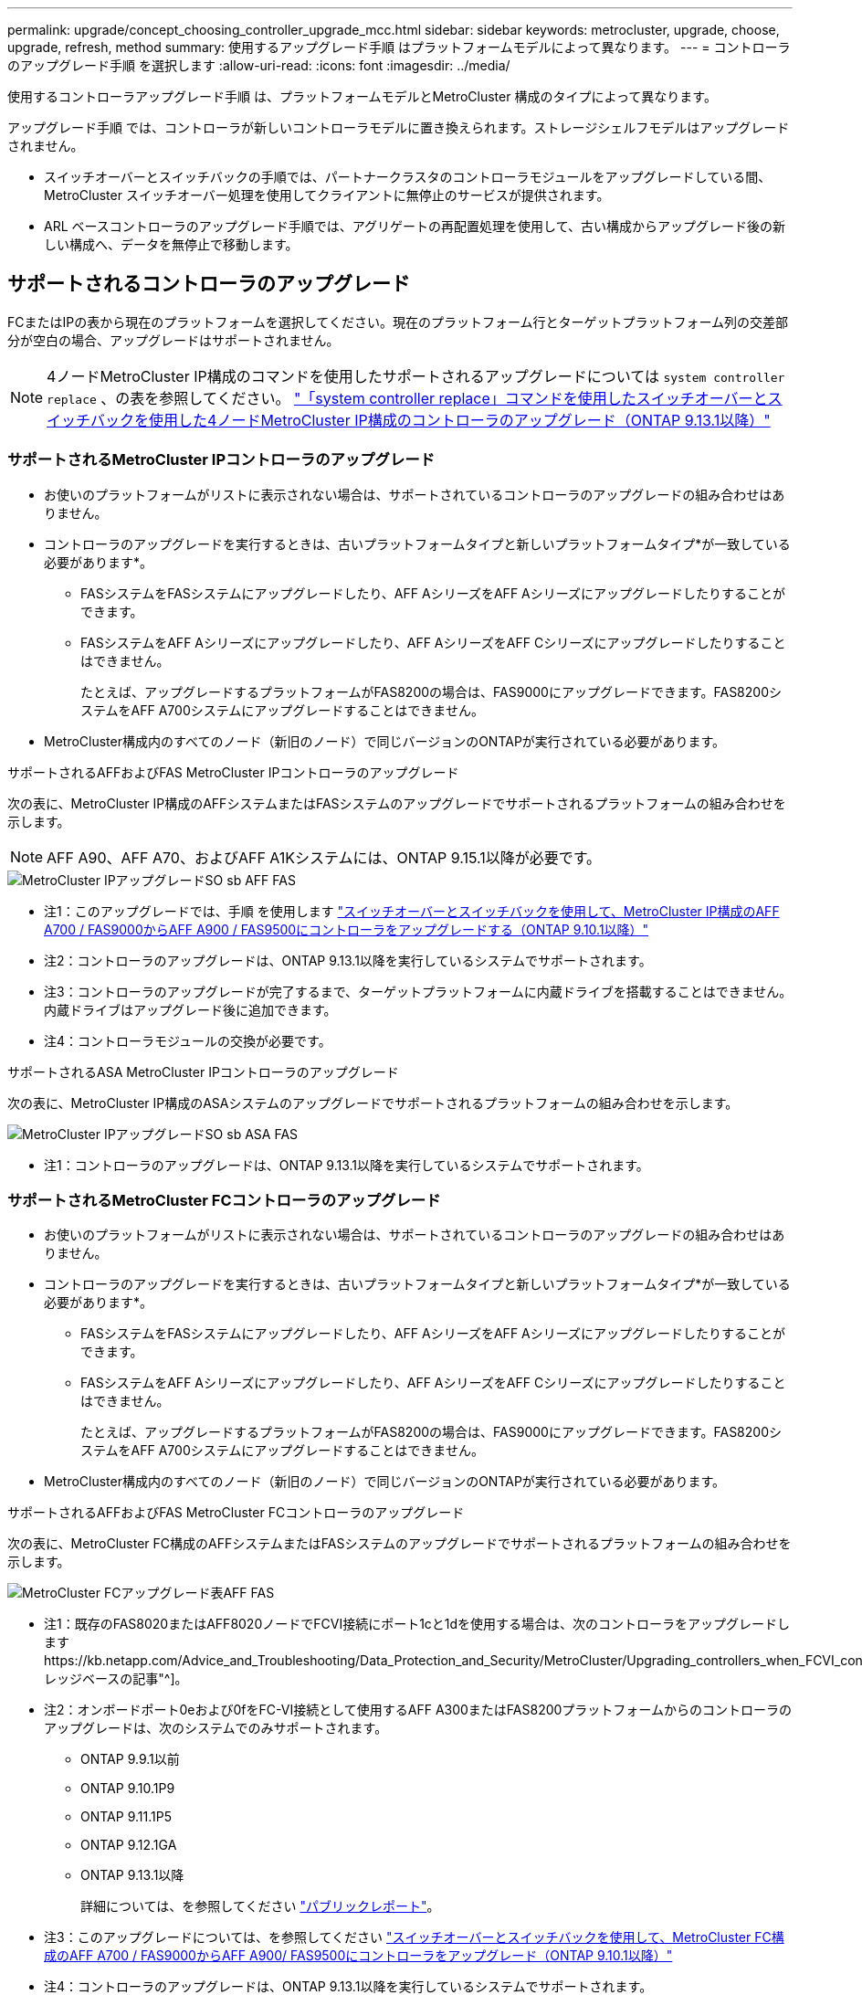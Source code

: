 ---
permalink: upgrade/concept_choosing_controller_upgrade_mcc.html 
sidebar: sidebar 
keywords: metrocluster, upgrade, choose, upgrade, refresh, method 
summary: 使用するアップグレード手順 はプラットフォームモデルによって異なります。 
---
= コントローラのアップグレード手順 を選択します
:allow-uri-read: 
:icons: font
:imagesdir: ../media/


[role="lead"]
使用するコントローラアップグレード手順 は、プラットフォームモデルとMetroCluster 構成のタイプによって異なります。

アップグレード手順 では、コントローラが新しいコントローラモデルに置き換えられます。ストレージシェルフモデルはアップグレードされません。

* スイッチオーバーとスイッチバックの手順では、パートナークラスタのコントローラモジュールをアップグレードしている間、 MetroCluster スイッチオーバー処理を使用してクライアントに無停止のサービスが提供されます。
* ARL ベースコントローラのアップグレード手順では、アグリゲートの再配置処理を使用して、古い構成からアップグレード後の新しい構成へ、データを無停止で移動します。




== サポートされるコントローラのアップグレード

FCまたはIPの表から現在のプラットフォームを選択してください。現在のプラットフォーム行とターゲットプラットフォーム列の交差部分が空白の場合、アップグレードはサポートされません。


NOTE: 4ノードMetroCluster IP構成のコマンドを使用したサポートされるアップグレードについては `system controller replace` 、の表を参照してください。 link:task_upgrade_controllers_system_control_commands_in_a_four_node_mcc_ip.html["「system controller replace」コマンドを使用したスイッチオーバーとスイッチバックを使用した4ノードMetroCluster IP構成のコントローラのアップグレード（ONTAP 9.13.1以降）"]



=== サポートされるMetroCluster IPコントローラのアップグレード

* お使いのプラットフォームがリストに表示されない場合は、サポートされているコントローラのアップグレードの組み合わせはありません。
* コントローラのアップグレードを実行するときは、古いプラットフォームタイプと新しいプラットフォームタイプ*が一致している必要があります*。
+
** FASシステムをFASシステムにアップグレードしたり、AFF AシリーズをAFF Aシリーズにアップグレードしたりすることができます。
** FASシステムをAFF Aシリーズにアップグレードしたり、AFF AシリーズをAFF Cシリーズにアップグレードしたりすることはできません。
+
たとえば、アップグレードするプラットフォームがFAS8200の場合は、FAS9000にアップグレードできます。FAS8200システムをAFF A700システムにアップグレードすることはできません。



* MetroCluster構成内のすべてのノード（新旧のノード）で同じバージョンのONTAPが実行されている必要があります。


.サポートされるAFFおよびFAS MetroCluster IPコントローラのアップグレード
次の表に、MetroCluster IP構成のAFFシステムまたはFASシステムのアップグレードでサポートされるプラットフォームの組み合わせを示します。


NOTE: AFF A90、AFF A70、およびAFF A1Kシステムには、ONTAP 9.15.1以降が必要です。

image::../media/metrocluster_ip_upgrade_so_sb_aff_fas.png[MetroCluster IPアップグレードSO sb AFF FAS]

* 注1：このアップグレードでは、手順 を使用します link:task_upgrade_A700_to_A900_in_a_four_node_mcc_ip_us_switchover_and_switchback.html["スイッチオーバーとスイッチバックを使用して、MetroCluster IP構成のAFF A700 / FAS9000からAFF A900 / FAS9500にコントローラをアップグレードする（ONTAP 9.10.1以降）"]
* 注2：コントローラのアップグレードは、ONTAP 9.13.1以降を実行しているシステムでサポートされます。
* 注3：コントローラのアップグレードが完了するまで、ターゲットプラットフォームに内蔵ドライブを搭載することはできません。内蔵ドライブはアップグレード後に追加できます。
* 注4：コントローラモジュールの交換が必要です。


.サポートされるASA MetroCluster IPコントローラのアップグレード
次の表に、MetroCluster IP構成のASAシステムのアップグレードでサポートされるプラットフォームの組み合わせを示します。

image::../media/metrocluster_ip_upgrade_so_sb_asa_fas.png[MetroCluster IPアップグレードSO sb ASA FAS]

* 注1：コントローラのアップグレードは、ONTAP 9.13.1以降を実行しているシステムでサポートされます。




=== サポートされるMetroCluster FCコントローラのアップグレード

* お使いのプラットフォームがリストに表示されない場合は、サポートされているコントローラのアップグレードの組み合わせはありません。
* コントローラのアップグレードを実行するときは、古いプラットフォームタイプと新しいプラットフォームタイプ*が一致している必要があります*。
+
** FASシステムをFASシステムにアップグレードしたり、AFF AシリーズをAFF Aシリーズにアップグレードしたりすることができます。
** FASシステムをAFF Aシリーズにアップグレードしたり、AFF AシリーズをAFF Cシリーズにアップグレードしたりすることはできません。
+
たとえば、アップグレードするプラットフォームがFAS8200の場合は、FAS9000にアップグレードできます。FAS8200システムをAFF A700システムにアップグレードすることはできません。



* MetroCluster構成内のすべてのノード（新旧のノード）で同じバージョンのONTAPが実行されている必要があります。


.サポートされるAFFおよびFAS MetroCluster FCコントローラのアップグレード
次の表に、MetroCluster FC構成のAFFシステムまたはFASシステムのアップグレードでサポートされるプラットフォームの組み合わせを示します。

image::../media/metrocluster_fc_upgrade_table_aff_fas.png[MetroCluster FCアップグレード表AFF FAS]

* 注1：既存のFAS8020またはAFF8020ノードでFCVI接続にポート1cと1dを使用する場合は、次のコントローラをアップグレードしますhttps://kb.netapp.com/Advice_and_Troubleshooting/Data_Protection_and_Security/MetroCluster/Upgrading_controllers_when_FCVI_connections_on_existing_FAS8020_or_AFF8020_nodes_use_ports_1c_and_1d["ナレッジベースの記事"^]。
* 注2：オンボードポート0eおよび0fをFC-VI接続として使用するAFF A300またはFAS8200プラットフォームからのコントローラのアップグレードは、次のシステムでのみサポートされます。
+
** ONTAP 9.9.1以前
** ONTAP 9.10.1P9
** ONTAP 9.11.1P5
** ONTAP 9.12.1GA
** ONTAP 9.13.1以降
+
詳細については、を参照してください link:https://mysupport.netapp.com/site/bugs-online/product/ONTAP/BURT/1507088["パブリックレポート"^]。



* 注3：このアップグレードについては、を参照してください link:task_upgrade_A700_to_A900_in_a_four_node_mcc_fc_us_switchover_and_switchback.html["スイッチオーバーとスイッチバックを使用して、MetroCluster FC構成のAFF A700 / FAS9000からAFF A900/ FAS9500にコントローラをアップグレード（ONTAP 9.10.1以降）"]
* 注4：コントローラのアップグレードは、ONTAP 9.13.1以降を実行しているシステムでサポートされます。


.サポートされるASA MetroCluster FCコントローラのアップグレード
次の表に、MetroCluster FC構成のASAシステムのアップグレードでサポートされるプラットフォームの組み合わせを示します。

[cols="3*"]
|===
| ソースMetroCluster FCプラットフォーム | デスティネーションMetroCluster FCプラットフォーム | サポートの有無 


.2+| ASA A400 | ASA A400 | はい。 


| ASA A900 | いいえ 


.2+| ASA A900 | ASA A400 | いいえ 


| ASA A900 | ○（注1を参照） 
|===
* 注1：コントローラのアップグレードは、ONTAP 9.14.1以降を実行しているシステムでサポートされます。




== スイッチオーバーとスイッチバックのプロセスを使用する手順を選択

サポートされるアップグレードの組み合わせを確認したら、構成に適したコントローラのアップグレード手順を選択します。

[cols="2,1,1,2"]
|===


| MetroCluster タイプ | アップグレード方法 | ONTAP バージョン | 手順 


 a| 
IP
 a| 
「system controller replace」コマンドを使用してアップグレードします
 a| 
9.13.1以降
 a| 
link:task_upgrade_controllers_system_control_commands_in_a_four_node_mcc_ip.html["手順 へのリンク"]



 a| 
FC
 a| 
「system controller replace」コマンドを使用してアップグレードします
 a| 
9.10.1 以降
 a| 
link:task_upgrade_controllers_system_control_commands_in_a_four_node_mcc_fc.html["手順 へのリンク"]



 a| 
FC
 a| 
CLIコマンドによる手動アップグレード（AFF A700 / FAS9000からAFF A900 / FAS9500へのアップグレードのみ）
 a| 
9.10.1 以降
 a| 
link:task_upgrade_A700_to_A900_in_a_four_node_mcc_fc_us_switchover_and_switchback.html["手順 へのリンク"]



 a| 
IP
 a| 
CLIコマンドによる手動アップグレード（AFF A700 / FAS9000からAFF A900 / FAS9500へのアップグレードのみ）
 a| 
9.10.1 以降
 a| 
link:task_upgrade_A700_to_A900_in_a_four_node_mcc_ip_us_switchover_and_switchback.html["手順 へのリンク"]



 a| 
FC
 a| 
CLIコマンドを使用した手動アップグレード
 a| 
9.8 以降
 a| 
link:task_upgrade_controllers_in_a_four_node_fc_mcc_us_switchover_and_switchback_mcc_fc_4n_cu.html["手順 へのリンク"]



 a| 
IP
 a| 
CLIコマンドを使用した手動アップグレード
 a| 
9.8 以降
 a| 
link:task_upgrade_controllers_in_a_four_node_ip_mcc_us_switchover_and_switchback_mcc_ip.html["手順 へのリンク"]

|===


== アグリゲートの再配置を使用した手順の選択

ARL ベースコントローラのアップグレード手順では、アグリゲートの再配置処理を使用して、古い構成からアップグレード後の新しい構成へ、データを無停止で移動します。

|===
| MetroCluster タイプ | アグリゲートの再配置 | ONTAP バージョン | 手順 


 a| 
FC
 a| 
「system controller replace」コマンドを使用して、同じシャーシ内のコントローラモデルをアップグレードします
 a| 
9.10.1 以降
 a| 
https://docs.netapp.com/us-en/ontap-systems-upgrade/upgrade-arl-auto-affa900/index.html["手順 へのリンク"^]



 a| 
FC
 a| 
「 system controller replace 」コマンドを使用します
 a| 
9.8 以降
 a| 
https://docs.netapp.com/us-en/ontap-systems-upgrade/upgrade-arl-auto-app/index.html["手順 へのリンク"^]



 a| 
FC
 a| 
「 system controller replace 」コマンドを使用します
 a| 
9.5 ～ 9.7
 a| 
https://docs.netapp.com/us-en/ontap-systems-upgrade/upgrade-arl-auto/index.html["手順 へのリンク"^]



 a| 
FC
 a| 
手動 ARL コマンドを使用
 a| 
9.8
 a| 
https://docs.netapp.com/us-en/ontap-systems-upgrade/upgrade-arl-manual-app/index.html["手順 へのリンク"^]



 a| 
FC
 a| 
手動 ARL コマンドを使用
 a| 
9.7 以前
 a| 
https://docs.netapp.com/us-en/ontap-systems-upgrade/upgrade-arl-manual/index.html["手順 へのリンク"^]

|===